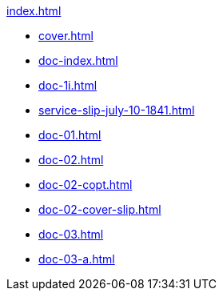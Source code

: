 .xref:index.adoc[]
//NLA BU, K 2, A Nr. 689
* xref:cover.adoc[]
* xref:doc-index.adoc[]
* xref:doc-1i.adoc[]
* xref:service-slip-july-10-1841.adoc[]
* xref:doc-01.adoc[]
* xref:doc-02.adoc[]
* xref:doc-02-copt.adoc[]
* xref:doc-02-cover-slip.adoc[]
* xref:doc-03.adoc[]
* xref:doc-03-a.adoc[]
